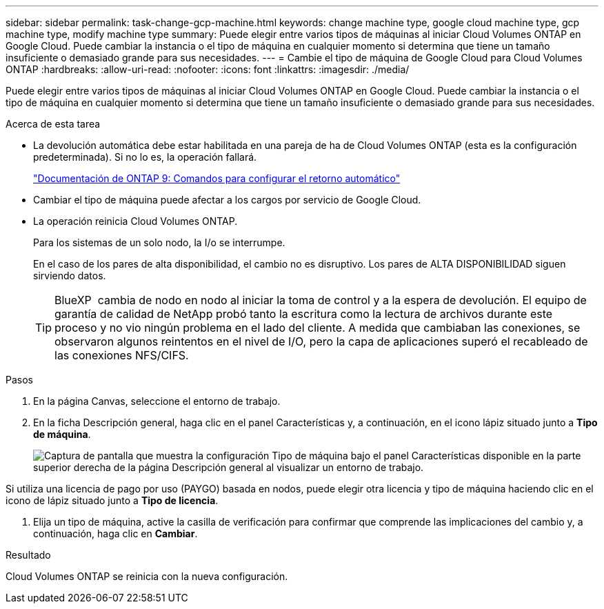 ---
sidebar: sidebar 
permalink: task-change-gcp-machine.html 
keywords: change machine type, google cloud machine type, gcp machine type, modify machine type 
summary: Puede elegir entre varios tipos de máquinas al iniciar Cloud Volumes ONTAP en Google Cloud. Puede cambiar la instancia o el tipo de máquina en cualquier momento si determina que tiene un tamaño insuficiente o demasiado grande para sus necesidades. 
---
= Cambie el tipo de máquina de Google Cloud para Cloud Volumes ONTAP
:hardbreaks:
:allow-uri-read: 
:nofooter: 
:icons: font
:linkattrs: 
:imagesdir: ./media/


[role="lead"]
Puede elegir entre varios tipos de máquinas al iniciar Cloud Volumes ONTAP en Google Cloud. Puede cambiar la instancia o el tipo de máquina en cualquier momento si determina que tiene un tamaño insuficiente o demasiado grande para sus necesidades.

.Acerca de esta tarea
* La devolución automática debe estar habilitada en una pareja de ha de Cloud Volumes ONTAP (esta es la configuración predeterminada). Si no lo es, la operación fallará.
+
http://docs.netapp.com/ontap-9/topic/com.netapp.doc.dot-cm-hacg/GUID-3F50DE15-0D01-49A5-BEFD-D529713EC1FA.html["Documentación de ONTAP 9: Comandos para configurar el retorno automático"^]

* Cambiar el tipo de máquina puede afectar a los cargos por servicio de Google Cloud.
* La operación reinicia Cloud Volumes ONTAP.
+
Para los sistemas de un solo nodo, la I/o se interrumpe.

+
En el caso de los pares de alta disponibilidad, el cambio no es disruptivo. Los pares de ALTA DISPONIBILIDAD siguen sirviendo datos.

+

TIP: BlueXP  cambia de nodo en nodo al iniciar la toma de control y a la espera de devolución. El equipo de garantía de calidad de NetApp probó tanto la escritura como la lectura de archivos durante este proceso y no vio ningún problema en el lado del cliente. A medida que cambiaban las conexiones, se observaron algunos reintentos en el nivel de I/O, pero la capa de aplicaciones superó el recableado de las conexiones NFS/CIFS.



.Pasos
. En la página Canvas, seleccione el entorno de trabajo.
. En la ficha Descripción general, haga clic en el panel Características y, a continuación, en el icono lápiz situado junto a *Tipo de máquina*.
+
image:screenshot_features_machine_type.png["Captura de pantalla que muestra la configuración Tipo de máquina bajo el panel Características disponible en la parte superior derecha de la página Descripción general al visualizar un entorno de trabajo."]



Si utiliza una licencia de pago por uso (PAYGO) basada en nodos, puede elegir otra licencia y tipo de máquina haciendo clic en el icono de lápiz situado junto a *Tipo de licencia*.

. Elija un tipo de máquina, active la casilla de verificación para confirmar que comprende las implicaciones del cambio y, a continuación, haga clic en *Cambiar*.


.Resultado
Cloud Volumes ONTAP se reinicia con la nueva configuración.
